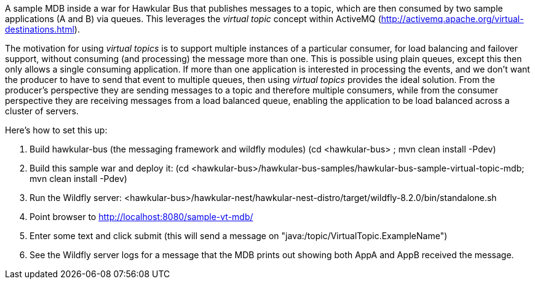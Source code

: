 A sample MDB inside a war for Hawkular Bus that publishes messages to a topic, which are then consumed by two sample applications (A and B) via queues. This leverages the _virtual topic_ concept within ActiveMQ (http://activemq.apache.org/virtual-destinations.html).

The motivation for using _virtual topics_ is to support multiple instances of a particular consumer, for load balancing and failover support, without consuming (and processing) the message more than one. This is possible using plain queues, except this then only allows a single consuming application. If more than one application is interested in processing the events, and we don't want the producer to have to send that event to multiple queues, then using _virtual topics_ provides the ideal solution. From the producer's perspective they are sending messages to a topic and therefore multiple consumers, while from the consumer perspective they are receiving messages from a load balanced queue, enabling the application to be load balanced across a cluster of servers.

Here's how to set this up:

1. Build hawkular-bus (the messaging framework and wildfly modules)
   (cd <hawkular-bus> ; mvn clean install -Pdev)
2. Build this sample war and deploy it:
   (cd <hawkular-bus>/hawkular-bus-samples/hawkular-bus-sample-virtual-topic-mdb; mvn clean install -Pdev)
3. Run the Wildfly server:
   <hawkular-bus>/hawkular-nest/hawkular-nest-distro/target/wildfly-8.2.0/bin/standalone.sh
4. Point browser to http://localhost:8080/sample-vt-mdb/
5. Enter some text and click submit (this will send a message on "java:/topic/VirtualTopic.ExampleName")
6. See the Wildfly server logs for a message that the MDB prints out showing both AppA and AppB received the message.
